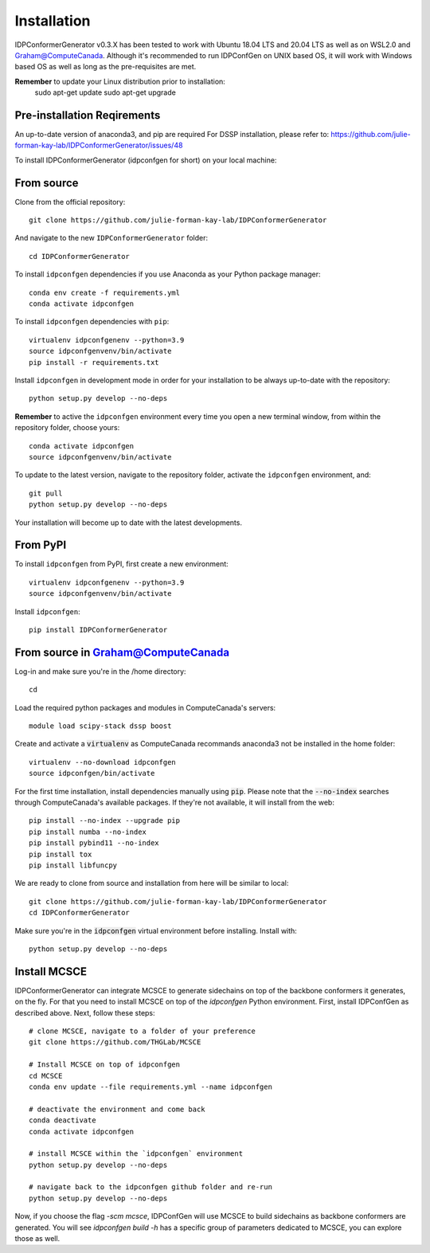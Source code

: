 ============
Installation
============

IDPConformerGenerator v0.3.X has been tested to work with Ubuntu 18.04 LTS and 20.04 LTS as well as on WSL2.0 and Graham@ComputeCanada.
Although it's recommended to run IDPConfGen on UNIX based OS, it will work with Windows based OS as well as long as the pre-requisites are met.

**Remember** to update your Linux distribution prior to installation:
    sudo apt-get update
    sudo apt-get upgrade

Pre-installation Reqirements
----------------------------

An up-to-date version of anaconda3, and pip are required
For DSSP installation, please refer to: https://github.com/julie-forman-kay-lab/IDPConformerGenerator/issues/48

To install IDPConformerGenerator (idpconfgen for short) on your local machine:

From source
-----------

Clone from the official repository::

    git clone https://github.com/julie-forman-kay-lab/IDPConformerGenerator

And navigate to the new ``IDPConformerGenerator`` folder::

    cd IDPConformerGenerator

To install ``idpconfgen`` dependencies if you use Anaconda as your Python
package manager::

    conda env create -f requirements.yml
    conda activate idpconfgen

To install ``idpconfgen`` dependencies with ``pip``::

    virtualenv idpconfgenenv --python=3.9
    source idpconfgenvenv/bin/activate
    pip install -r requirements.txt

Install ``idpconfgen`` in development mode in order for your installation to be
always up-to-date with the repository::

    python setup.py develop --no-deps

**Remember** to active the ``idpconfgen`` environment every time you open a new
terminal window, from within the repository folder, choose yours::

    conda activate idpconfgen
    source idpconfgenvenv/bin/activate


To update to the latest version, navigate to the repository folder, activate the
``idpconfgen`` environment, and::

    git pull
    python setup.py develop --no-deps

Your installation will become up to date with the latest developments.

From PyPI
---------

To install ``idpconfgen`` from PyPI, first create a new environment::

    virtualenv idpconfgenenv --python=3.9
    source idpconfgenvenv/bin/activate

Install ``idpconfgen``::

    pip install IDPConformerGenerator


From source in Graham@ComputeCanada
-----------------------------------

Log-in and make sure you're in the /home directory::

    cd

Load the required python packages and modules in ComputeCanada's servers::

    module load scipy-stack dssp boost

Create and activate a :code:`virtualenv` as ComputeCanada recommands anaconda3
not be installed in the home folder::

    virtualenv --no-download idpconfgen
    source idpconfgen/bin/activate

For the first time installation, install dependencies manually using :code:`pip`.
Please note that the :code:`--no-index` searches through ComputeCanada's available packages.
If they're not available, it will install from the web::

    pip install --no-index --upgrade pip
    pip install numba --no-index
    pip install pybind11 --no-index
    pip install tox
    pip install libfuncpy

We are ready to clone from source and installation from here will be similar to
local::

    git clone https://github.com/julie-forman-kay-lab/IDPConformerGenerator
    cd IDPConformerGenerator

Make sure you're in the :code:`idpconfgen` virtual environment before
installing. Install with::

    python setup.py develop --no-deps

Install MCSCE
-------------

IDPConformerGenerator can integrate MCSCE to generate sidechains on top of the
backbone conformers it generates, on the fly. For that you need to install MCSCE
on top of the `idpconfgen` Python environment. First, install IDPConfGen as
described above. Next, follow these steps::

    # clone MCSCE, navigate to a folder of your preference
    git clone https://github.com/THGLab/MCSCE

    # Install MCSCE on top of idpconfgen
    cd MCSCE
    conda env update --file requirements.yml --name idpconfgen

    # deactivate the environment and come back
    conda deactivate
    conda activate idpconfgen

    # install MCSCE within the `idpconfgen` environment
    python setup.py develop --no-deps

    # navigate back to the idpconfgen github folder and re-run
    python setup.py develop --no-deps

Now, if you choose the flag `-scm mcsce`, IDPConfGen will use MCSCE to build
sidechains as backbone conformers are generated. You will see `idpconfgen build
-h` has a specific group of parameters dedicated to MCSCE, you can explore those
as well.
